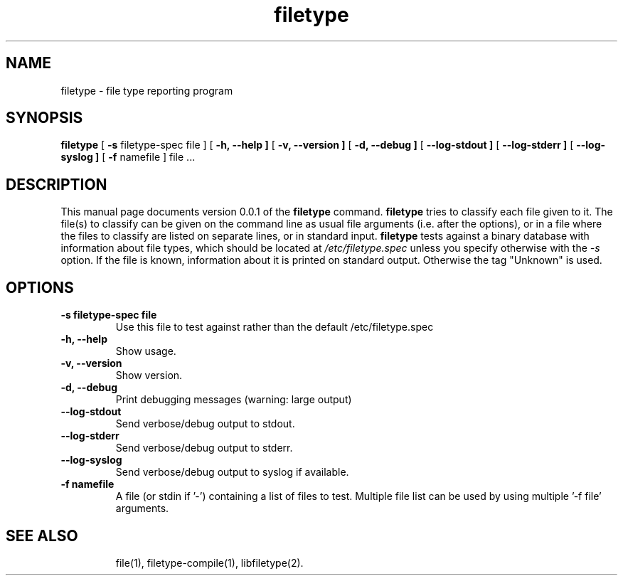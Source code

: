 .TH filetype 1 "April 5, 2004"
.SH NAME
filetype
\- file type reporting program
.SH SYNOPSIS
.B filetype
[
.B \-s
filetype-spec file ]
[
.B \-h, --help ]
[
.B \-v, --version ]
[
.B \-d, --debug ]
[
.B \--log-stdout ]
[
.B \--log-stderr ]
[
.B \--log-syslog ]
[
.B \-f
namefile ]
file ...
.SH DESCRIPTION
This manual page documents version 0.0.1 of the
.B filetype
command.
.B filetype
tries to classify each file given to it.
The file(s) to classify can be given on the command line as usual file arguments (i.e. after the options), or in a file where the files to classify are listed on separate lines, or in standard input.
.B filetype
tests against a binary database with information about file types, which should be located at 
.I /etc/filetype.spec
unless you specify otherwise with the
.I -s
option.
If the file is known, information about it is printed on standard output. Otherwise the tag "Unknown" is used.
.SH OPTIONS
.TP
.B \-s filetype-spec file
Use this file to test against rather than the default /etc/filetype.spec
.TP
.B \-h, \--help
Show usage.
.TP
.B \-v, \--version
Show version.
.TP
.B \-d, \--debug
Print debugging messages (warning: large output)
.TP
.B \--log-stdout
Send verbose/debug output to stdout.
.TP
.B \--log-stderr
Send verbose/debug output to stderr.
.TP
.B \--log-syslog
Send verbose/debug output to syslog if available.
.TP
.B \-f namefile
A file (or stdin if '-') containing a list of files to test. Multiple file list can be used by using multiple '-f file' arguments.
.TP
.SH "SEE ALSO"
file(1), filetype-compile(1), libfiletype(2).


